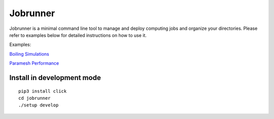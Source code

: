 Jobrunner
=========

Jobrunner is a minimal command line tool to manage and deploy computing jobs and organize your directories. Please refer to examples below for detailed instructions on how to use it.

Examples:

`Boiling Simulations <https://github.com/akashdhruv/boiling-simulations>`_

`Paramesh Performance <https://github.com/akashdhruv/paramesh-bittree-tests>`_

Install in development mode
---------------------------

::

   pip3 install click
   cd jobrunner
   ./setup develop
